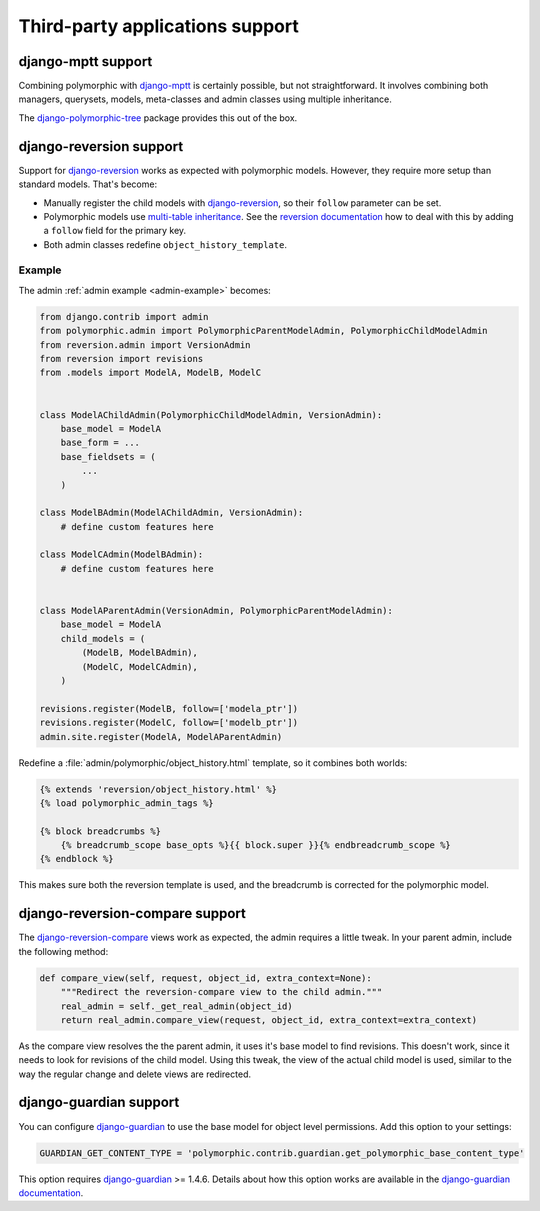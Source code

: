 Third-party applications support
================================


django-mptt support
-------------------

Combining polymorphic with django-mptt_ is certainly possible, but not straightforward.
It involves combining both managers, querysets, models, meta-classes and admin classes
using multiple inheritance.

The django-polymorphic-tree_ package provides this out of the box.


django-reversion support
------------------------

Support for django-reversion_ works as expected with polymorphic models.
However, they require more setup than standard models. That's become:

* Manually register the child models with django-reversion_, so their ``follow`` parameter can be set.
* Polymorphic models use `multi-table inheritance <https://docs.djangoproject.com/en/dev/topics/db/models/#multi-table-inheritance>`_.
  See the `reversion documentation <https://django-reversion.readthedocs.io/en/latest/api.html#multi-table-inheritance>`_
  how to deal with this by adding a ``follow`` field for the primary key.
* Both admin classes redefine ``object_history_template``.


Example
~~~~~~~

The admin :ref:`admin example <admin-example>` becomes:

.. code-block:: python

    from django.contrib import admin
    from polymorphic.admin import PolymorphicParentModelAdmin, PolymorphicChildModelAdmin
    from reversion.admin import VersionAdmin
    from reversion import revisions
    from .models import ModelA, ModelB, ModelC


    class ModelAChildAdmin(PolymorphicChildModelAdmin, VersionAdmin):
        base_model = ModelA
        base_form = ...
        base_fieldsets = (
            ...
        )

    class ModelBAdmin(ModelAChildAdmin, VersionAdmin):
        # define custom features here

    class ModelCAdmin(ModelBAdmin):
        # define custom features here


    class ModelAParentAdmin(VersionAdmin, PolymorphicParentModelAdmin):
        base_model = ModelA
        child_models = (
            (ModelB, ModelBAdmin),
            (ModelC, ModelCAdmin),
        )

    revisions.register(ModelB, follow=['modela_ptr'])
    revisions.register(ModelC, follow=['modelb_ptr'])
    admin.site.register(ModelA, ModelAParentAdmin)

Redefine a :file:`admin/polymorphic/object_history.html` template, so it combines both worlds:

.. code-block:: html+django

    {% extends 'reversion/object_history.html' %}
    {% load polymorphic_admin_tags %}

    {% block breadcrumbs %}
        {% breadcrumb_scope base_opts %}{{ block.super }}{% endbreadcrumb_scope %}
    {% endblock %}

This makes sure both the reversion template is used, and the breadcrumb is corrected for the polymorphic model.

.. _django-reversion-compare-support:

django-reversion-compare support
--------------------------------

The django-reversion-compare_ views work as expected, the admin requires a little tweak.
In your parent admin, include the following method:

.. code-block:: python

    def compare_view(self, request, object_id, extra_context=None):
        """Redirect the reversion-compare view to the child admin."""
        real_admin = self._get_real_admin(object_id)
        return real_admin.compare_view(request, object_id, extra_context=extra_context)

As the compare view resolves the the parent admin, it uses it's base model to find revisions.
This doesn't work, since it needs to look for revisions of the child model. Using this tweak,
the view of the actual child model is used, similar to the way the regular change and delete views are redirected.


django-guardian support
-----------------------

.. versionadded:: 1.0.2

You can configure django-guardian_ to use the base model for object level permissions.
Add this option to your settings:

.. code-block:: python

    GUARDIAN_GET_CONTENT_TYPE = 'polymorphic.contrib.guardian.get_polymorphic_base_content_type'

This option requires django-guardian_ >= 1.4.6. Details about how this option works are available in the
`django-guardian documentation <https://django-guardian.readthedocs.io/en/latest/configuration.html#guardian-get-content-type>`_.


.. _django-reversion: https://github.com/etianen/django-reversion
.. _django-reversion-compare: https://github.com/jedie/django-reversion-compare
.. _django-mptt: https://github.com/django-mptt/django-mptt
.. _django-polymorphic-tree: https://github.com/django-polymorphic/django-polymorphic-tree
.. _django-guardian: https://github.com/django-guardian/django-guardian
